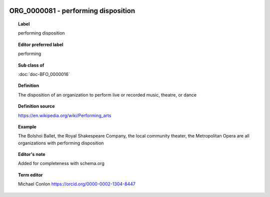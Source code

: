 
  .. index:: 
     single: ORG_0000081; performing disposition
     single: performing disposition; ORG_0000081

ORG_0000081 - performing disposition
====================================================================================

.. topic:: Label

    performing disposition

.. topic:: Editor preferred label

    performing

.. topic:: Sub class of

    :doc:`doc-BFO_0000016`

.. topic:: Definition

    The disposition of an organization to perform live or recorded music, theatre, or dance

.. topic:: Definition source

    https://en.wikipedia.org/wiki/Performing_arts

.. topic:: Example

    The Bolshoi Ballet, the Royal Shakespeare Company, the local community theater, the Metropolitan Opera are all organizations with performing disposition

.. topic:: Editor's note

    Added for completeness with schema.org

.. topic:: Term editor

    Michael Conlon https://orcid.org/0000-0002-1304-8447

